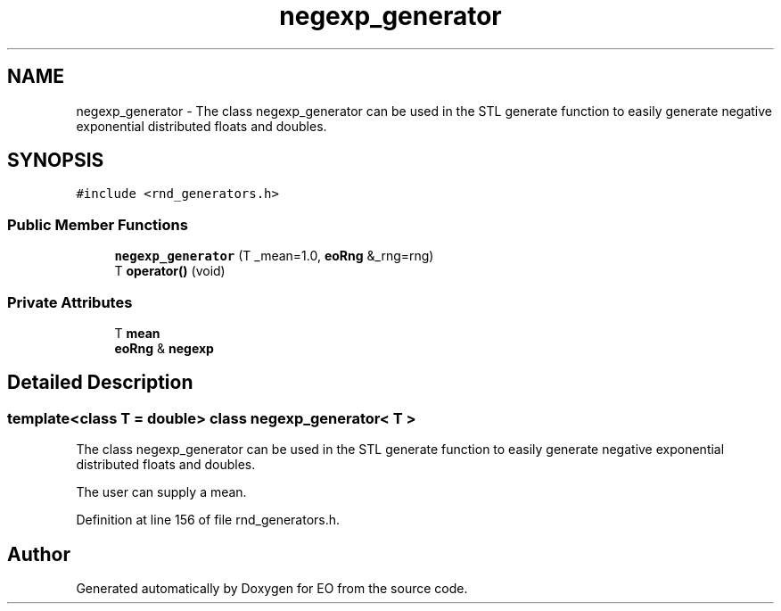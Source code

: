 .TH "negexp_generator" 3 "19 Oct 2006" "Version 0.9.4-cvs" "EO" \" -*- nroff -*-
.ad l
.nh
.SH NAME
negexp_generator \- The class negexp_generator can be used in the STL generate function to easily generate negative exponential distributed floats and doubles.  

.PP
.SH SYNOPSIS
.br
.PP
\fC#include <rnd_generators.h>\fP
.PP
.SS "Public Member Functions"

.in +1c
.ti -1c
.RI "\fBnegexp_generator\fP (T _mean=1.0, \fBeoRng\fP &_rng=rng)"
.br
.ti -1c
.RI "T \fBoperator()\fP (void)"
.br
.in -1c
.SS "Private Attributes"

.in +1c
.ti -1c
.RI "T \fBmean\fP"
.br
.ti -1c
.RI "\fBeoRng\fP & \fBnegexp\fP"
.br
.in -1c
.SH "Detailed Description"
.PP 

.SS "template<class T = double> class negexp_generator< T >"
The class negexp_generator can be used in the STL generate function to easily generate negative exponential distributed floats and doubles. 

The user can supply a mean. 
.PP
Definition at line 156 of file rnd_generators.h.

.SH "Author"
.PP 
Generated automatically by Doxygen for EO from the source code.
